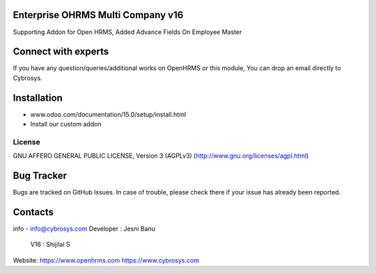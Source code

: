 Enterprise OHRMS Multi Company v16
----------------------------------
Supporting Addon for Open HRMS, Added Advance Fields On Employee Master

Connect with experts
--------------------

If you have any question/queries/additional works on OpenHRMS or this module, You can drop an email directly to Cybrosys.

Installation
------------
- www.odoo.com/documentation/15.0/setup/install.html
- Install our custom addon


License
=======
GNU AFFERO GENERAL PUBLIC LICENSE, Version 3 (AGPLv3)
(http://www.gnu.org/licenses/agpl.html)

Bug Tracker
-----------
Bugs are tracked on GitHub Issues. In case of trouble, please check there if your issue has already been reported.

Contacts
--------
info - info@cybrosys.com
Developer : Jesni Banu
      V16 : Shijilal S

Website:
https://www.openhrms.com
https://www.cybrosys.com
